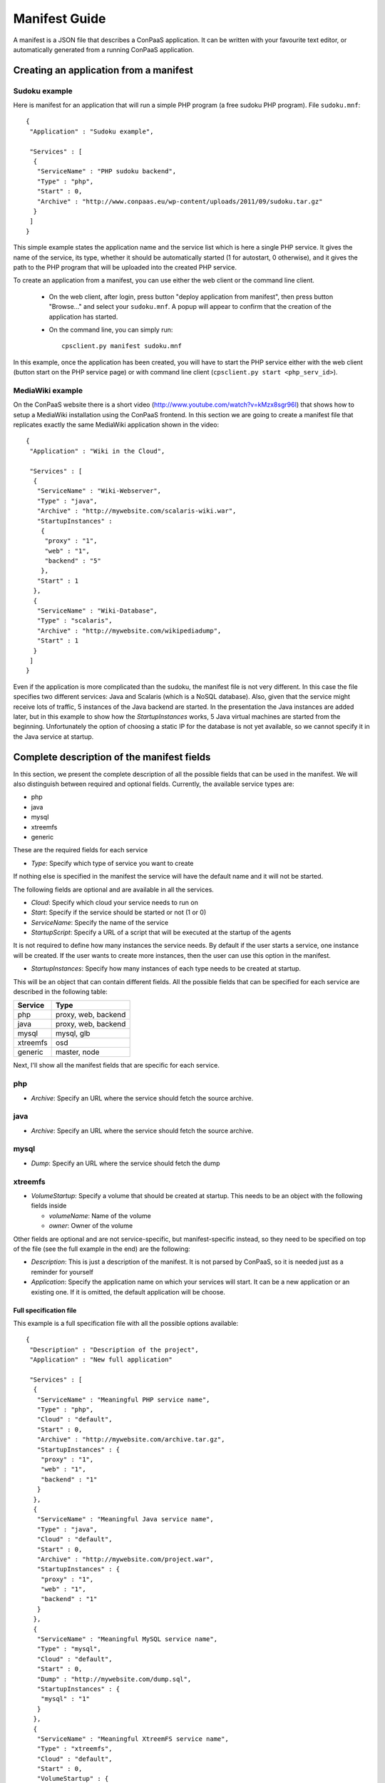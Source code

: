 ==============
Manifest Guide
==============

A manifest is a JSON file that describes a ConPaaS application. It can be
written with your favourite text editor, or automatically generated from a
running ConPaaS application.

---------------------------------------
Creating an application from a manifest
---------------------------------------

Sudoku example
--------------

Here is manifest for an application that will run a simple PHP program (a free
sudoku PHP program). File ``sudoku.mnf``::

   {
    "Application" : "Sudoku example",

    "Services" : [
     {
      "ServiceName" : "PHP sudoku backend",
      "Type" : "php",
      "Start" : 0,
      "Archive" : "http://www.conpaas.eu/wp-content/uploads/2011/09/sudoku.tar.gz"
     }
    ]
   }

This simple example states the application name and the service list which is
here a single PHP service. It gives the name of the service, its type, whether
it should be automatically started (1 for autostart, 0 otherwise), and it gives
the path to the PHP program that will be uploaded into the created PHP service.

To create an application from a manifest, you can use either the web client or
the command line client.

 * On the web client, after login, press button "deploy application from manifest",
   then press button "Browse..." and select your ``sudoku.mnf``. A popup will
   appear to confirm that the creation of the application has started.

 * On the command line, you can simply run:
   ::
     cpsclient.py manifest sudoku.mnf

In this example, once the application has been created, you will have to start
the PHP service either with the web client (button start on the PHP service
page) or with command line client (``cpsclient.py start <php_serv_id>``).


MediaWiki example
-----------------

On the ConPaaS website there is a short video
(http://www.youtube.com/watch?v=kMzx8sgr96I) that shows how to setup a
MediaWiki installation using the ConPaaS frontend.
In this section we are going to create a manifest file that replicates
exactly the same MediaWiki application shown in the video::


   {
    "Application" : "Wiki in the Cloud",

    "Services" : [
     {
      "ServiceName" : "Wiki-Webserver",
      "Type" : "java",
      "Archive" : "http://mywebsite.com/scalaris-wiki.war",
      "StartupInstances" :
       {
        "proxy" : "1",
        "web" : "1",
        "backend" : "5"
       },
      "Start" : 1
     },
     {
      "ServiceName" : "Wiki-Database",
      "Type" : "scalaris",
      "Archive" : "http://mywebsite.com/wikipediadump",
      "Start" : 1
     }
    ]
   }

Even if the application is more complicated than the sudoku, the
manifest file is not very different.
In this case the file specifies two different services: Java and
Scalaris (which is a NoSQL database). Also, given that the service might
receive lots of traffic, 5 instances of the Java backend are started.
In the presentation the Java instances are added later, but in this
example to show how the *StartupInstances* works, 5 Java virtual
machines are started from the beginning.
Unfortunately the option of choosing a static IP for the database is not
yet available, so we cannot specify it in the Java service at startup.


-------------------------------------------
Complete description of the manifest fields
-------------------------------------------

In this section, we present the complete description of all the possible
fields that can be used in the manifest. We will also distinguish
between required and optional fields.
Currently, the available service types are:

-  php

-  java

-  mysql

-  xtreemfs

-  generic

These are the required fields for each service

-  *Type*: Specify which type of service you want to create

If nothing else is specified in the manifest the service will have the
default name and it will not be started.

The following fields are optional and are available in all the services.

-  *Cloud*: Specify which cloud your service needs to run on

-  *Start*: Specify if the service should be started or not (1 or 0)

-  *ServiceName*: Specify the name of the service

-  *StartupScript*: Specify a URL of a script that will be executed at
   the startup of the agents

It is not required to define how many instances the service needs. By
default if the user starts a service, one instance will be created. If the
user wants to create more instances, then the user can use this option in the manifest.

-  *StartupInstances*: Specify how many instances of each type needs to
   be created at startup.

This will be an object that can contain different fields.
All the possible fields that can be specified for each service are
described in the following table:

+----------+---------------------+
| Service  | Type                |
+==========+=====================+
| php      | proxy, web, backend |
+----------+---------------------+
| java     | proxy, web, backend |
+----------+---------------------+
| mysql    | mysql, glb          |
+----------+---------------------+
| xtreemfs | osd                 |
+----------+---------------------+
| generic  | master, node        |
+----------+---------------------+

Next, I'll show all the manifest fields that are specific for each
service.

php
---

-  *Archive*: Specify an URL where the service should fetch the source
   archive.

java
----

-  *Archive*: Specify an URL where the service should fetch the source
   archive.

mysql
-----

-  *Dump*: Specify an URL where the service should fetch the dump

xtreemfs
--------

-  *VolumeStartup*: Specify a volume that should be created at startup.
   This needs to be an object with the following fields inside

   -  *volumeName*: Name of the volume

   -  *owner*: Owner of the volume

Other fields are optional and are not service-specific, but
manifest-specific instead, so they need to be specified on top of the
file (see the full example in the end) are the following:

-  *Description*: This is just a description of the manifest. It is not
   parsed by ConPaaS, so it is needed just as a reminder for yourself

-  *Application*: Specify the application name on which your services
   will start. It can be a new application or an existing one. If it is
   omitted, the default application will be choose.

Full specification file
=======================

This example is a full specification file with all the possible options
available::

  {
   "Description" : "Description of the project",
   "Application" : "New full application"

   "Services" : [
    {
     "ServiceName" : "Meaningful PHP service name",
     "Type" : "php",
     "Cloud" : "default",
     "Start" : 0,
     "Archive" : "http://mywebsite.com/archive.tar.gz",
     "StartupInstances" : {
      "proxy" : "1",
      "web" : "1",
      "backend" : "1"
     }
    },
    {
     "ServiceName" : "Meaningful Java service name",
     "Type" : "java",
     "Cloud" : "default",
     "Start" : 0,
     "Archive" : "http://mywebsite.com/project.war",
     "StartupInstances" : {
      "proxy" : "1",
      "web" : "1",
      "backend" : "1"
     }
    },
    {
     "ServiceName" : "Meaningful MySQL service name",
     "Type" : "mysql",
     "Cloud" : "default",
     "Start" : 0,
     "Dump" : "http://mywebsite.com/dump.sql",
     "StartupInstances" : {
      "mysql" : "1"
     }
    },
    {
     "ServiceName" : "Meaningful XtreemFS service name",
     "Type" : "xtreemfs",
     "Cloud" : "default",
     "Start" : 0,
     "VolumeStartup" : {
      "volumeName" : "Meaningful volume name",
      "owner" : "volumeowner"
     },
     "StartupInstances" : {
      "osd" : "1"
     }
    },
    {
     "ServiceName" : "Meaningful Generic service name",
     "Type" : "generic",
     "Cloud" : "default",
     "Start" : 0,
     "StartupInstances" : {
      "master" : "1"
     }
    },
   ]
  }
